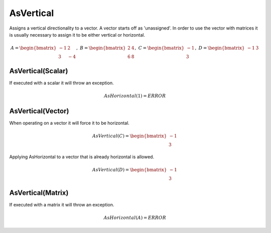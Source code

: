 ============================
AsVertical
============================ 
Assigns a vertical directionality to a vector.  A vector starts off as 'unassigned'.  In order to
use the vector with matrices it is usually necessary to assign it to be either vertical or horizontal.


.. math::
    A = \begin{bmatrix}
       -1 & 2          \\
       3 & -4
    \end{bmatrix}, \
    B = \begin{bmatrix}
       2 & 4          \\
       6 & 8
    \end{bmatrix}, \
    C = \begin{bmatrix}
       -1 \\
       3
    \end{bmatrix}, \
    D = \begin{bmatrix}
       -1 & 3
    \end{bmatrix}


AsVertical(Scalar)
-----------------------------
If executed with a scalar it will throw an exception.

.. math::
  AsHorizontal(1) = ERROR

AsVertical(Vector)
-----------------------------
When operating on a vector it will force it to be horizontal.

.. math::
    AsVertical(C) = \begin{bmatrix}
      -1 \\
      3
    \end{bmatrix}

Applying AsHorizontal to a vector that is already horizontal is allowed.

.. math::
    AsVertical(D) = \begin{bmatrix}
      -1 \\
      3
    \end{bmatrix}

AsVertical(Matrix)
-----------------------------
If executed with a matrix it will throw an exception.

.. math::
  AsHorizontal(A) = ERROR